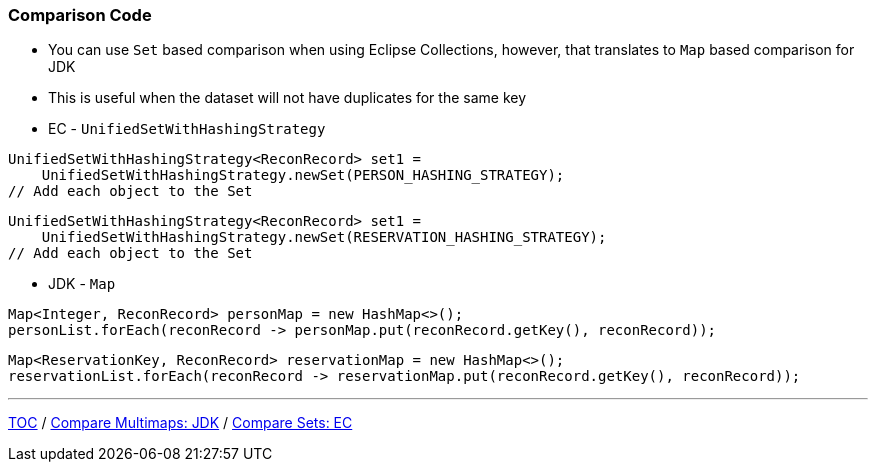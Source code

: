 :icons: font

=== Comparison Code

* You can use `Set` based comparison when using Eclipse Collections, however, that translates to `Map` based comparison for JDK
* This is useful when the dataset will not have duplicates for the same key

* EC - `UnifiedSetWithHashingStrategy`

[example]
--
[source,java,linenums]
----
UnifiedSetWithHashingStrategy<ReconRecord> set1 =
    UnifiedSetWithHashingStrategy.newSet(PERSON_HASHING_STRATEGY);
// Add each object to the Set
----
--
[example]
--
[source,java,linenums]
----
UnifiedSetWithHashingStrategy<ReconRecord> set1 =
    UnifiedSetWithHashingStrategy.newSet(RESERVATION_HASHING_STRATEGY);
// Add each object to the Set
----
--

* JDK - `Map`

[example]
--
[source,java,linenums]
----
Map<Integer, ReconRecord> personMap = new HashMap<>();
personList.forEach(reconRecord -> personMap.put(reconRecord.getKey(), reconRecord));
----
--

[example]
--
[source,java,linenums]
----
Map<ReservationKey, ReconRecord> reservationMap = new HashMap<>();
reservationList.forEach(reconRecord -> reservationMap.put(reconRecord.getKey(), reconRecord));
----
--

---

link:./00_toc.adoc[TOC] /
link:./21_comparison_code_compare_multimaps_jdk.adoc[Compare Multimaps: JDK] /
link:./23_comparison_code_compare_sets_ec.adoc[Compare Sets: EC]
